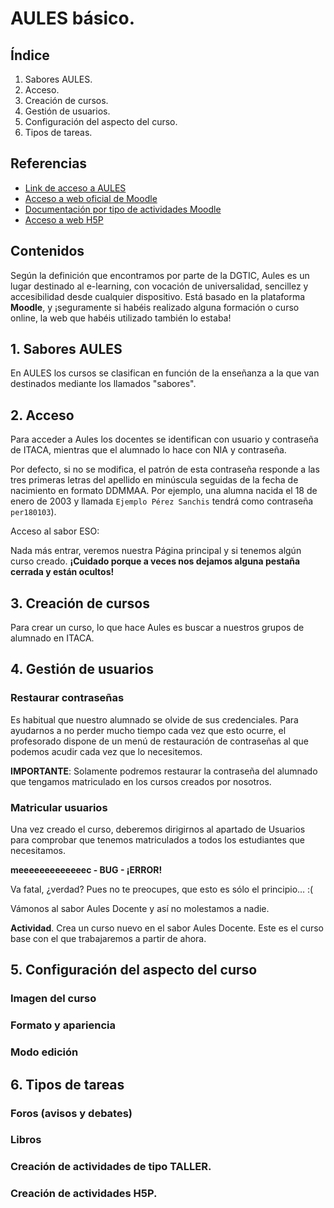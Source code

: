 * AULES básico.
[[./imagenes/aules.png]]

** Índice
    1. Sabores AULES.
    2. Acceso.
    3. Creación de cursos.
    4. Gestión de usuarios.
    5. Configuración del aspecto del curso.
    6. Tipos de tareas.
   
** Referencias
- [[https://aules.edu.gva.es/][Link de acceso a AULES]]
- [[https://moodle.org/?lang=es][Acceso a web oficial de Moodle]] 
- [[https://docs.moodle.org/39/en/Activities][Documentación por tipo de actividades Moodle]]
- [[https://h5p.org/][Acceso a web H5P]] 

** Contenidos
Según la definición que encontramos por parte de la DGTIC, Aules es un lugar destinado al e-learning, con vocación de universalidad, sencillez y accesibilidad desde cualquier dispositivo. Está basado en la plataforma *Moodle*, y ¡seguramente si habéis realizado alguna formación o curso online, la web que habéis utilizado también lo estaba! 

** 1. Sabores AULES
En AULES los cursos se clasifican en función de la enseñanza a la que van destinados mediante los llamados "sabores".
[[./imagenes/sabores1.png]]
[[./imagenes/sabores2.png]]

** 2. Acceso
Para acceder a Aules los docentes se identifican con usuario y contraseña de ITACA, mientras que el alumnado lo hace con NIA y contraseña. 

Por defecto, si no se modifica, el patrón de esta contraseña responde a las tres primeras letras del apellido en minúscula seguidas de la fecha de nacimiento en formato DDMMAA. Por ejemplo, una alumna nacida el 18 de enero de 2003 y llamada ~Ejemplo Pérez Sanchis~ tendrá como contraseña ~per180103~).

Acceso al sabor ESO:
[[./imagenes/acceso.png]]

Nada más entrar, veremos nuestra Página principal y si tenemos algún curso creado. *¡Cuidado porque a veces nos dejamos alguna pestaña cerrada y están ocultos!*

[[./imagenes/acceso2.png]]

** 3. Creación de cursos
Para crear un curso, lo que hace Aules es buscar a nuestros grupos de alumnado en ITACA. 

[[./gif/crear_curso_eso.gif]]

** 4. Gestión de usuarios

*** Restaurar contraseñas

Es habitual que nuestro alumnado se olvide de sus credenciales. Para ayudarnos a no perder mucho tiempo cada vez que esto ocurre, el profesorado dispone de un menú de restauración de contraseñas al que podemos acudir cada vez que lo necesitemos. 

[[./gif/contrasenya.gif]]

*IMPORTANTE*: Solamente podremos restaurar la contraseña del alumnado que tengamos matriculado en los cursos creados por nosotros.

*** Matricular usuarios

Una vez creado el curso, deberemos dirigirnos al apartado de Usuarios para comprobar que tenemos matriculados a todos los estudiantes que necesitamos.

     *meeeeeeeeeeeeec - BUG - ¡ERROR!* 

[[./gif/matricular.gif]]

Va fatal, ¿verdad? Pues no te preocupes, que esto es sólo el principio... :(

Vámonos al sabor Aules Docente y así no molestamos a nadie.

*Actividad*. Crea un curso nuevo en el sabor Aules Docente. Este es el curso base con el que trabajaremos a partir de ahora. 

[[./imagenes/curso_docent.png]]

** 5. Configuración del aspecto del curso

*** Imagen del curso

*** Formato y apariencia 

*** Modo edición

** 6. Tipos de tareas

*** Foros (avisos y debates)

*** Libros

*** Creación de actividades de tipo TALLER.

*** Creación de actividades H5P.

